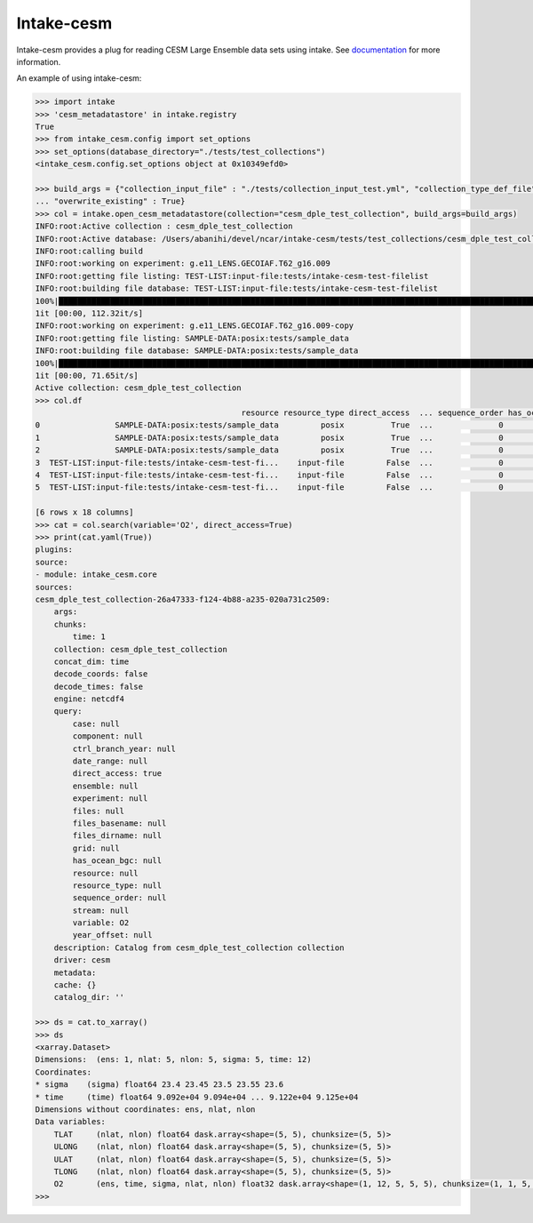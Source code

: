 ===============================
Intake-cesm
===============================

.. image:: https://img.shields.io/circleci/project/github/NCAR/intake-cesm/master.svg?style=for-the-badge&logo=circleci
    :target: https://circleci.com/gh/NCAR/intake-cesm/tree/master

.. image:: https://img.shields.io/codecov/c/github/NCAR/intake-cesm.svg?style=for-the-badge
    :target: https://codecov.io/gh/NCAR/intake-cesm


.. image:: https://img.shields.io/readthedocs/intake-cesm/latest.svg?style=for-the-badge
    :target: https://intake-cesm.readthedocs.io/en/latest/?badge=latest
    :alt: Documentation Status

.. image:: https://img.shields.io/pypi/v/intake-cesm.svg?style=for-the-badge
    :target: https://pypi.org/project/intake-cesm
    :alt: Python Package Index
    
.. image:: https://img.shields.io/conda/vn/conda-forge/intake-cesm.svg?style=for-the-badge
    :target: https://anaconda.org/conda-forge/intake-cesm
    :alt: Conda Version


Intake-cesm provides a plug for reading CESM Large Ensemble data sets using intake.
See documentation_ for more information.

.. _documentation: https://intake-cesm.readthedocs.io/en/latest/


An example of using intake-cesm:

.. code-block:: python

    >>> import intake
    >>> 'cesm_metadatastore' in intake.registry
    True
    >>> from intake_cesm.config import set_options
    >>> set_options(database_directory="./tests/test_collections")
    <intake_cesm.config.set_options object at 0x10349efd0>

    >>> build_args = {"collection_input_file" : "./tests/collection_input_test.yml", "collection_type_def_file" : "intake_cesm/cesm_definitions.yml", 
    ... "overwrite_existing" : True}
    >>> col = intake.open_cesm_metadatastore(collection="cesm_dple_test_collection", build_args=build_args)
    INFO:root:Active collection : cesm_dple_test_collection
    INFO:root:Active database: /Users/abanihi/devel/ncar/intake-cesm/tests/test_collections/cesm_dple_test_collection.csv
    INFO:root:calling build
    INFO:root:working on experiment: g.e11_LENS.GECOIAF.T62_g16.009
    INFO:root:getting file listing: TEST-LIST:input-file:tests/intake-cesm-test-filelist
    INFO:root:building file database: TEST-LIST:input-file:tests/intake-cesm-test-filelist
    100%|██████████████████████████████████████████████████████████████████████████████████████████████████████████████| 3/3 [00:00<00:00, 12052.60it/s]
    1it [00:00, 112.32it/s]
    INFO:root:working on experiment: g.e11_LENS.GECOIAF.T62_g16.009-copy
    INFO:root:getting file listing: SAMPLE-DATA:posix:tests/sample_data
    INFO:root:building file database: SAMPLE-DATA:posix:tests/sample_data
    100%|██████████████████████████████████████████████████████████████████████████████████████████████████████████████| 3/3 [00:00<00:00, 23215.70it/s]
    1it [00:00, 71.65it/s]
    Active collection: cesm_dple_test_collection
    >>> col.df
                                                resource resource_type direct_access  ... sequence_order has_ocean_bgc       grid
    0                SAMPLE-DATA:posix:tests/sample_data         posix          True  ...              0           NaN  POP_gx1v6
    1                SAMPLE-DATA:posix:tests/sample_data         posix          True  ...              0           NaN  POP_gx1v6
    2                SAMPLE-DATA:posix:tests/sample_data         posix          True  ...              0           NaN  POP_gx1v6
    3  TEST-LIST:input-file:tests/intake-cesm-test-fi...    input-file         False  ...              0           NaN  POP_gx1v6
    4  TEST-LIST:input-file:tests/intake-cesm-test-fi...    input-file         False  ...              0           NaN  POP_gx1v6
    5  TEST-LIST:input-file:tests/intake-cesm-test-fi...    input-file         False  ...              0           NaN  POP_gx1v6

    [6 rows x 18 columns]
    >>> cat = col.search(variable='O2', direct_access=True)
    >>> print(cat.yaml(True))
    plugins:
    source:
    - module: intake_cesm.core
    sources:
    cesm_dple_test_collection-26a47333-f124-4b88-a235-020a731c2509:
        args:
        chunks:
            time: 1
        collection: cesm_dple_test_collection
        concat_dim: time
        decode_coords: false
        decode_times: false
        engine: netcdf4
        query:
            case: null
            component: null
            ctrl_branch_year: null
            date_range: null
            direct_access: true
            ensemble: null
            experiment: null
            files: null
            files_basename: null
            files_dirname: null
            grid: null
            has_ocean_bgc: null
            resource: null
            resource_type: null
            sequence_order: null
            stream: null
            variable: O2
            year_offset: null
        description: Catalog from cesm_dple_test_collection collection
        driver: cesm
        metadata:
        cache: {}
        catalog_dir: ''

    >>> ds = cat.to_xarray()
    >>> ds
    <xarray.Dataset>
    Dimensions:  (ens: 1, nlat: 5, nlon: 5, sigma: 5, time: 12)
    Coordinates:
    * sigma    (sigma) float64 23.4 23.45 23.5 23.55 23.6
    * time     (time) float64 9.092e+04 9.094e+04 ... 9.122e+04 9.125e+04
    Dimensions without coordinates: ens, nlat, nlon
    Data variables:
        TLAT     (nlat, nlon) float64 dask.array<shape=(5, 5), chunksize=(5, 5)>
        ULONG    (nlat, nlon) float64 dask.array<shape=(5, 5), chunksize=(5, 5)>
        ULAT     (nlat, nlon) float64 dask.array<shape=(5, 5), chunksize=(5, 5)>
        TLONG    (nlat, nlon) float64 dask.array<shape=(5, 5), chunksize=(5, 5)>
        O2       (ens, time, sigma, nlat, nlon) float32 dask.array<shape=(1, 12, 5, 5, 5), chunksize=(1, 1, 5, 5, 5)>
    >>> 